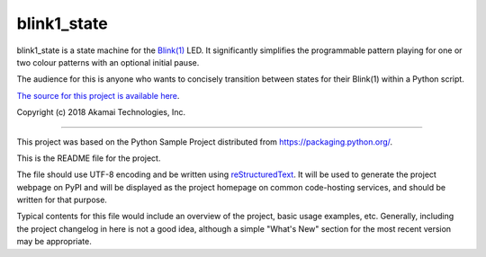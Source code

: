 blink1_state
=======================

blink1_state is a state machine for the `Blink(1) <https://blink1.thingm.com/>`_
LED. It significantly simplifies the programmable pattern playing for one or
two colour patterns with an optional initial pause.

The audience for this is anyone who wants to concisely transition between
states for their Blink(1) within a Python script.

`The source for this project is available here
<https://github.com/tifoster/blink1_state>`_.

Copyright (c) 2018 Akamai Technologies, Inc.

----

This project was based on the Python Sample Project distributed from
`<https://packaging.python.org/>`_.

This is the README file for the project.

The file should use UTF-8 encoding and be written using `reStructuredText
<http://docutils.sourceforge.net/rst.html>`_. It
will be used to generate the project webpage on PyPI and will be displayed as
the project homepage on common code-hosting services, and should be written for
that purpose.

Typical contents for this file would include an overview of the project, basic
usage examples, etc. Generally, including the project changelog in here is not
a good idea, although a simple "What's New" section for the most recent version
may be appropriate.
